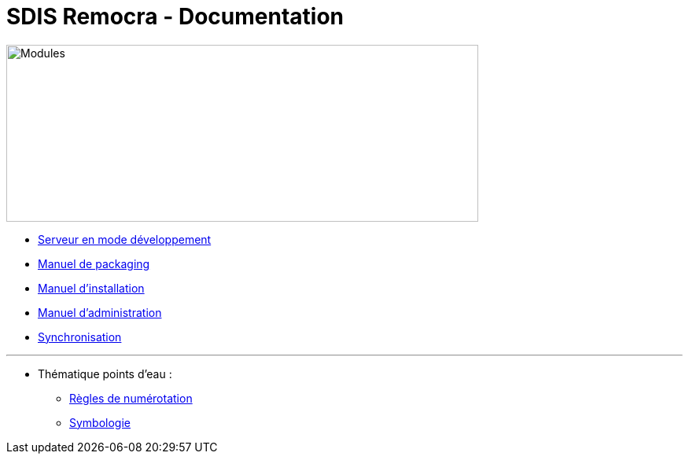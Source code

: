 = SDIS Remocra - Documentation

ifdef::env-github,env-browser[:outfilesuffix: .adoc]

:experimental:
:icons: font

:toc:

:numbered:


image::https://www.atolcd.com/fileadmin/Images_pages_menu/Open_Source/Remocra/header_remocra_liste_arrondi.jpg[Modules,600,225]


* link:../remocra#premier-run[Serveur en mode développement]
* link:Manuel%20packaging{outfilesuffix}[Manuel de packaging]
* link:Manuel%20installation{outfilesuffix}[Manuel d'installation]
* link:Manuel%20administration{outfilesuffix}[Manuel d'administration]
* link:Synchronisation{outfilesuffix}[Synchronisation]

---

* Thématique points d'eau :
** link:Numérotation_PEI{outfilesuffix}[Règles de numérotation]
** link:Symbologie_PEI{outfilesuffix}[Symbologie]
